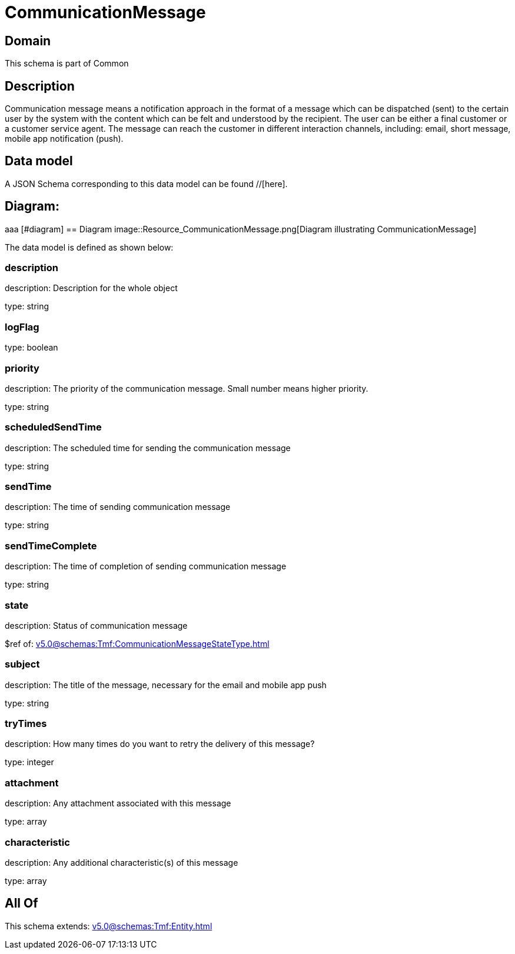 = CommunicationMessage

[#domain]
== Domain

This schema is part of Common

[#description]
== Description
Communication message means a notification approach in the format of a message which can be dispatched (sent) to the certain user by the system with the content which can be felt and understood by the recipient. The user can be either a final customer or a customer service agent. The message can reach the customer in different interaction channels, including: email, short message, mobile app notification (push).


[#data_model]
== Data model

A JSON Schema corresponding to this data model can be found //[here].

== Diagram:
aaa
            [#diagram]
            == Diagram
            image::Resource_CommunicationMessage.png[Diagram illustrating CommunicationMessage]
            

The data model is defined as shown below:


=== description
description: Description for the whole object

type: string


=== logFlag
type: boolean


=== priority
description: The priority of the communication message.
Small number means higher priority.

type: string


=== scheduledSendTime
description: The scheduled time for sending the communication message

type: string


=== sendTime
description: The time of sending communication message

type: string


=== sendTimeComplete
description: The time of completion of sending communication message

type: string


=== state
description: Status of communication message

$ref of: xref:v5.0@schemas:Tmf:CommunicationMessageStateType.adoc[]


=== subject
description: The title of the message, necessary for the email and mobile app push

type: string


=== tryTimes
description: How many times do you want to retry the delivery of this message?

type: integer


=== attachment
description: Any attachment associated with this message

type: array


=== characteristic
description: Any additional characteristic(s) of this message

type: array


[#all_of]
== All Of

This schema extends: xref:v5.0@schemas:Tmf:Entity.adoc[]
